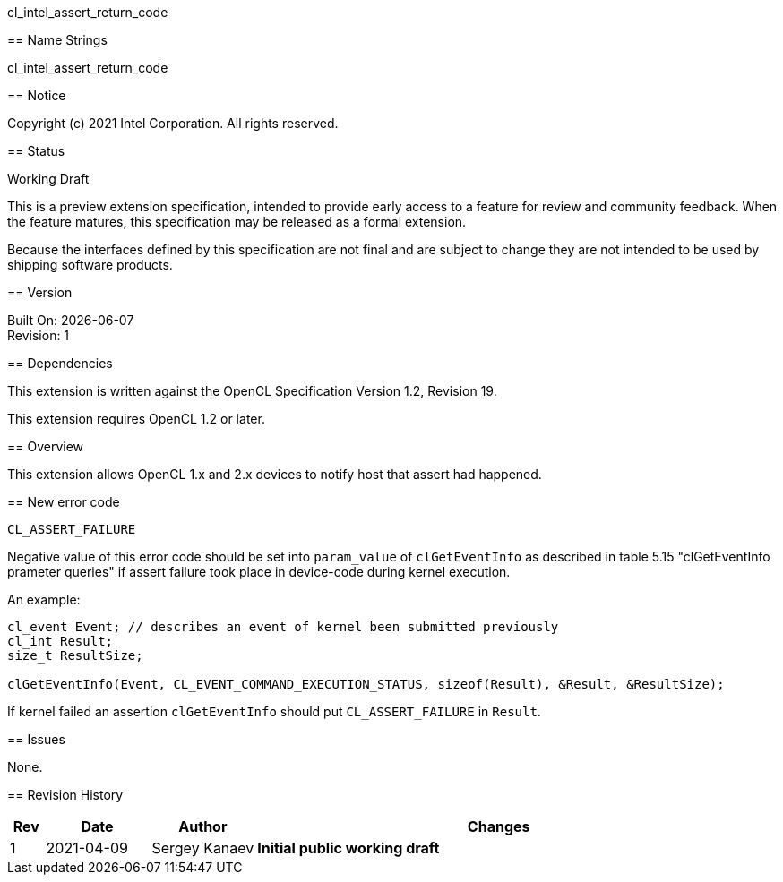 cl_intel_assert_return_code
======================================

// This section needs to be after the document title.
:doctype: book
:toc2:
:toc: left
:encoding: utf-8
:lang: en

:blank: pass:[ +]

// Set the default source code type in this document to C++,
// for syntax highlighting purposes.  This is needed because
// docbook uses c++ and html5 uses cpp.
:language: {basebackend@docbook:c++:cpp}

== Name Strings

+cl_intel_assert_return_code+

== Notice

Copyright (c) 2021 Intel Corporation. All rights reserved.

== Status

Working Draft

This is a preview extension specification, intended to provide early access to
a feature for review and community feedback. When the feature matures, this
specification may be released as a formal extension.

Because the interfaces defined by this specification are not final and are
subject to change they are not intended to be used by shipping software
products.

== Version

Built On: {docdate} +
Revision: 1

== Dependencies

This extension is written against the OpenCL Specification Version 1.2, Revision 19.

This extension requires OpenCL 1.2 or later.

== Overview

This extension allows OpenCL 1.x and 2.x devices to notify host that assert had
happened.

== New error code

[source]
----
CL_ASSERT_FAILURE
----

Negative value of this error code should be set into `param_value` of
`clGetEventInfo` as described in table 5.15 "clGetEventInfo prameter queries" if
assert failure took place in device-code during kernel execution.

An example:
[source]
----
cl_event Event; // describes an event of kernel been submitted previously
cl_int Result;
size_t ResultSize;

clGetEventInfo(Event, CL_EVENT_COMMAND_EXECUTION_STATUS, sizeof(Result), &Result, &ResultSize);
----

If kernel failed an assertion `clGetEventInfo` should put `CL_ASSERT_FAILURE` in
`Result`.

== Issues

None.

== Revision History

[cols="5,15,15,70"]
[grid="rows"]
[options="header"]
|========================================
|Rev|Date|Author|Changes
|1|2021-04-09|Sergey Kanaev|*Initial public working draft*
|========================================

//************************************************************************
//Other formatting suggestions:
//
//* Use *bold* text for host APIs, or [source] syntax highlighting.
//* Use +mono+ text for device APIs, or [source] syntax highlighting.
//* Use +mono+ text for extension names, types, or enum values.
//* Use _italics_ for parameters.
//************************************************************************
